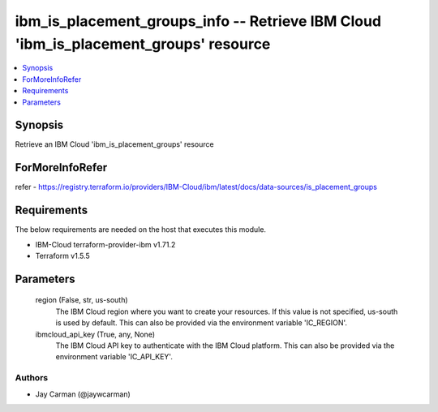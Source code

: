 
ibm_is_placement_groups_info -- Retrieve IBM Cloud 'ibm_is_placement_groups' resource
=====================================================================================

.. contents::
   :local:
   :depth: 1


Synopsis
--------

Retrieve an IBM Cloud 'ibm_is_placement_groups' resource


ForMoreInfoRefer
----------------
refer - https://registry.terraform.io/providers/IBM-Cloud/ibm/latest/docs/data-sources/is_placement_groups

Requirements
------------
The below requirements are needed on the host that executes this module.

- IBM-Cloud terraform-provider-ibm v1.71.2
- Terraform v1.5.5



Parameters
----------

  region (False, str, us-south)
    The IBM Cloud region where you want to create your resources. If this value is not specified, us-south is used by default. This can also be provided via the environment variable 'IC_REGION'.


  ibmcloud_api_key (True, any, None)
    The IBM Cloud API key to authenticate with the IBM Cloud platform. This can also be provided via the environment variable 'IC_API_KEY'.













Authors
~~~~~~~

- Jay Carman (@jaywcarman)

